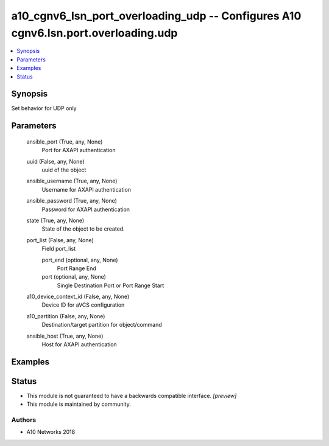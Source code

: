.. _a10_cgnv6_lsn_port_overloading_udp_module:


a10_cgnv6_lsn_port_overloading_udp -- Configures A10 cgnv6.lsn.port.overloading.udp
===================================================================================

.. contents::
   :local:
   :depth: 1


Synopsis
--------

Set behavior for UDP only






Parameters
----------

  ansible_port (True, any, None)
    Port for AXAPI authentication


  uuid (False, any, None)
    uuid of the object


  ansible_username (True, any, None)
    Username for AXAPI authentication


  ansible_password (True, any, None)
    Password for AXAPI authentication


  state (True, any, None)
    State of the object to be created.


  port_list (False, any, None)
    Field port_list


    port_end (optional, any, None)
      Port Range End


    port (optional, any, None)
      Single Destination Port or Port Range Start



  a10_device_context_id (False, any, None)
    Device ID for aVCS configuration


  a10_partition (False, any, None)
    Destination/target partition for object/command


  ansible_host (True, any, None)
    Host for AXAPI authentication









Examples
--------

.. code-block:: yaml+jinja

    





Status
------




- This module is not guaranteed to have a backwards compatible interface. *[preview]*


- This module is maintained by community.



Authors
~~~~~~~

- A10 Networks 2018

